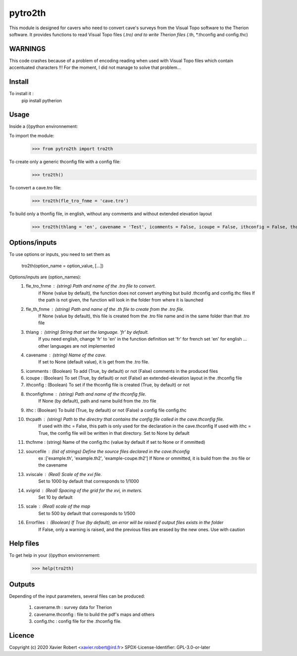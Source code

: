 pytro2th
========

This module is designed for cavers who need to convert cave's surveys from the Visual Topo software 
to the Therion software. It provides functions to read Visual Topo files (*.tro) and to write Therion files
(*.th, *.thconfig and config.thc)

WARNINGS
--------

This code crashes because of a problem of encoding reading when used with Visual Topo files which contain accentuated characters !!!
For the moment, I did not manage to solve that problem...

Install
-------

To install it :
	pip install pytherion

Usage
-----

Inside a (i)python environnement:

To import the module:
	>>> from pytro2th import tro2th
	
To create only a generic thconfig file with a config file:
    >>> tro2th()

To convert a cave.tro file:
	>>> tro2th(fle_tro_fnme = 'cave.tro')

To build only a thonfig file, in english, without any comments and without extended elevation layout
	>>> tro2th(thlang = 'en', cavename = 'Test', icomments = False, icoupe = False, ithconfig = False, thconfigfnme = None, ithc = False, thcpath = my/path/to/my/confg/file, thcfnme = 'config.thc', sourcefiles = ['Test.th', 'Test.th2'], xviscale = 1000, xvigrid = 10, scale = 500,Errorfiles = True)

Options/inputs
--------------

To use options or inputs, you need to set them as
	
	tro2th(option_name = option_value, [...])
	
Options/inputs are (option_names):
	1. fle_tro_fnme : (string) Path and name of the .tro file to convert. 
			          if None (value by default), the function does not convert anything 
			          but build .thconfig and config.thc files
			          If the path is not given, the function will look in the folder from where it is launched
	2. fle_th_fnme  : (string) Path and name of the .th file to create from the .tro file. 
			          If None (value by default), this file is created from the .tro file name 
			          and in the same folder than that .tro file
	3. thlang       : (string) String that set the language. 'fr' by default. 
			          If you need english, change 'fr' to 'en' in the function definition
			          set 'fr' for french
			          set 'en' for english
			          ... other languages are not implemented
	4. cavename     : (string) Name of the cave. 
			          If set to None (default value), it is get from the .tro file.
	5. icomments    : (Boolean) To add (True, by default) or not (False) comments in the produced files
	6. icoupe       : (Boolean) To set (True, by default) or not (False) an extended-elevation layout in the .thconfig file
	7. ithconfig    : (Boolean) To set if the thconfig file is created (True, by default) or not 
	8. thconfigfnme : (string) Path and name of the thconfig file. 
			          If None (by default), path and name build from the .tro file
	9. ithc         : (Boolean) To build (True, by default) or not (False) a config file config.thc 
	10. thcpath     : (string) Path to the directry that contains the config file called in the cave.thconfig file.
			          If used with ithc = False, this path is only used for the declaration 
			          in the cave.thconfig
			          If used with ithc = True, the config file will be written in that directory.
			          Set to None by default
	11. thcfnme     : (string) Name of the config.thc (value by default if set to None or if ommitted)
	12. sourcefile  : (list of strings) Define the source files declared in the cave.thconfig
					  ex :['example.th', 'example.th2', 'example-coupe.th2']
					  If None or ommitted, it is build from the .tro file or the cavename
	13. xviscale    : (Real) Scale of the xvi file. 
			          Set to 1000 by default that corresponds to 1/1000 
	14. xvigrid     : (Real) Spacing of the grid for the xvi, in meters. 
			          Set 10 by default
	15. scale       : (Real) scale of the map
			          Set to 500 by default that corresponds to 1/500 	
	16. Errorfiles  : (Boolean) If True (by default), an error will be raised if output files exists in the folder
			          If False, only a warning is raised, and the previous files are erased by the new ones.
			          Use with caution

Help files
----------

To get help in your (i)python environnement:
	>>> help(tro2th)
			
Outputs
-------

Depending of the input parameters, several files can be produced:
	
	1. cavename.th       : survey data for Therion
	2. cavename.thconfig : file to build the pdf's maps and others
	3. config.thc        : config file for the .thconfig file.


Licence
-------

Copyright (c) 2020 Xavier Robert <xavier.robert@ird.fr>
SPDX-License-Identifier: GPL-3.0-or-later
